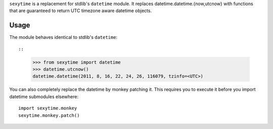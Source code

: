 ``sexytime`` is a replacement for stdlib's ``datetime`` module. It replaces datetime.datetime.{now,utcnow} with functions that are guaranteed to return UTC timezone aware datetime objects.

Usage
=====

The module behaves identical to stdlib's ``datetime``::

::

    >>> from sexytime import datetime
    >>> datetime.utcnow()
    datetime.datetime(2011, 8, 16, 22, 24, 26, 116079, tzinfo=<UTC>)


You can also completely replace the datetime by monkey patching it. This requires you to execute it before you import datetime submodules elsewhere::

    import sexytime.monkey
    sexytime.monkey.patch()